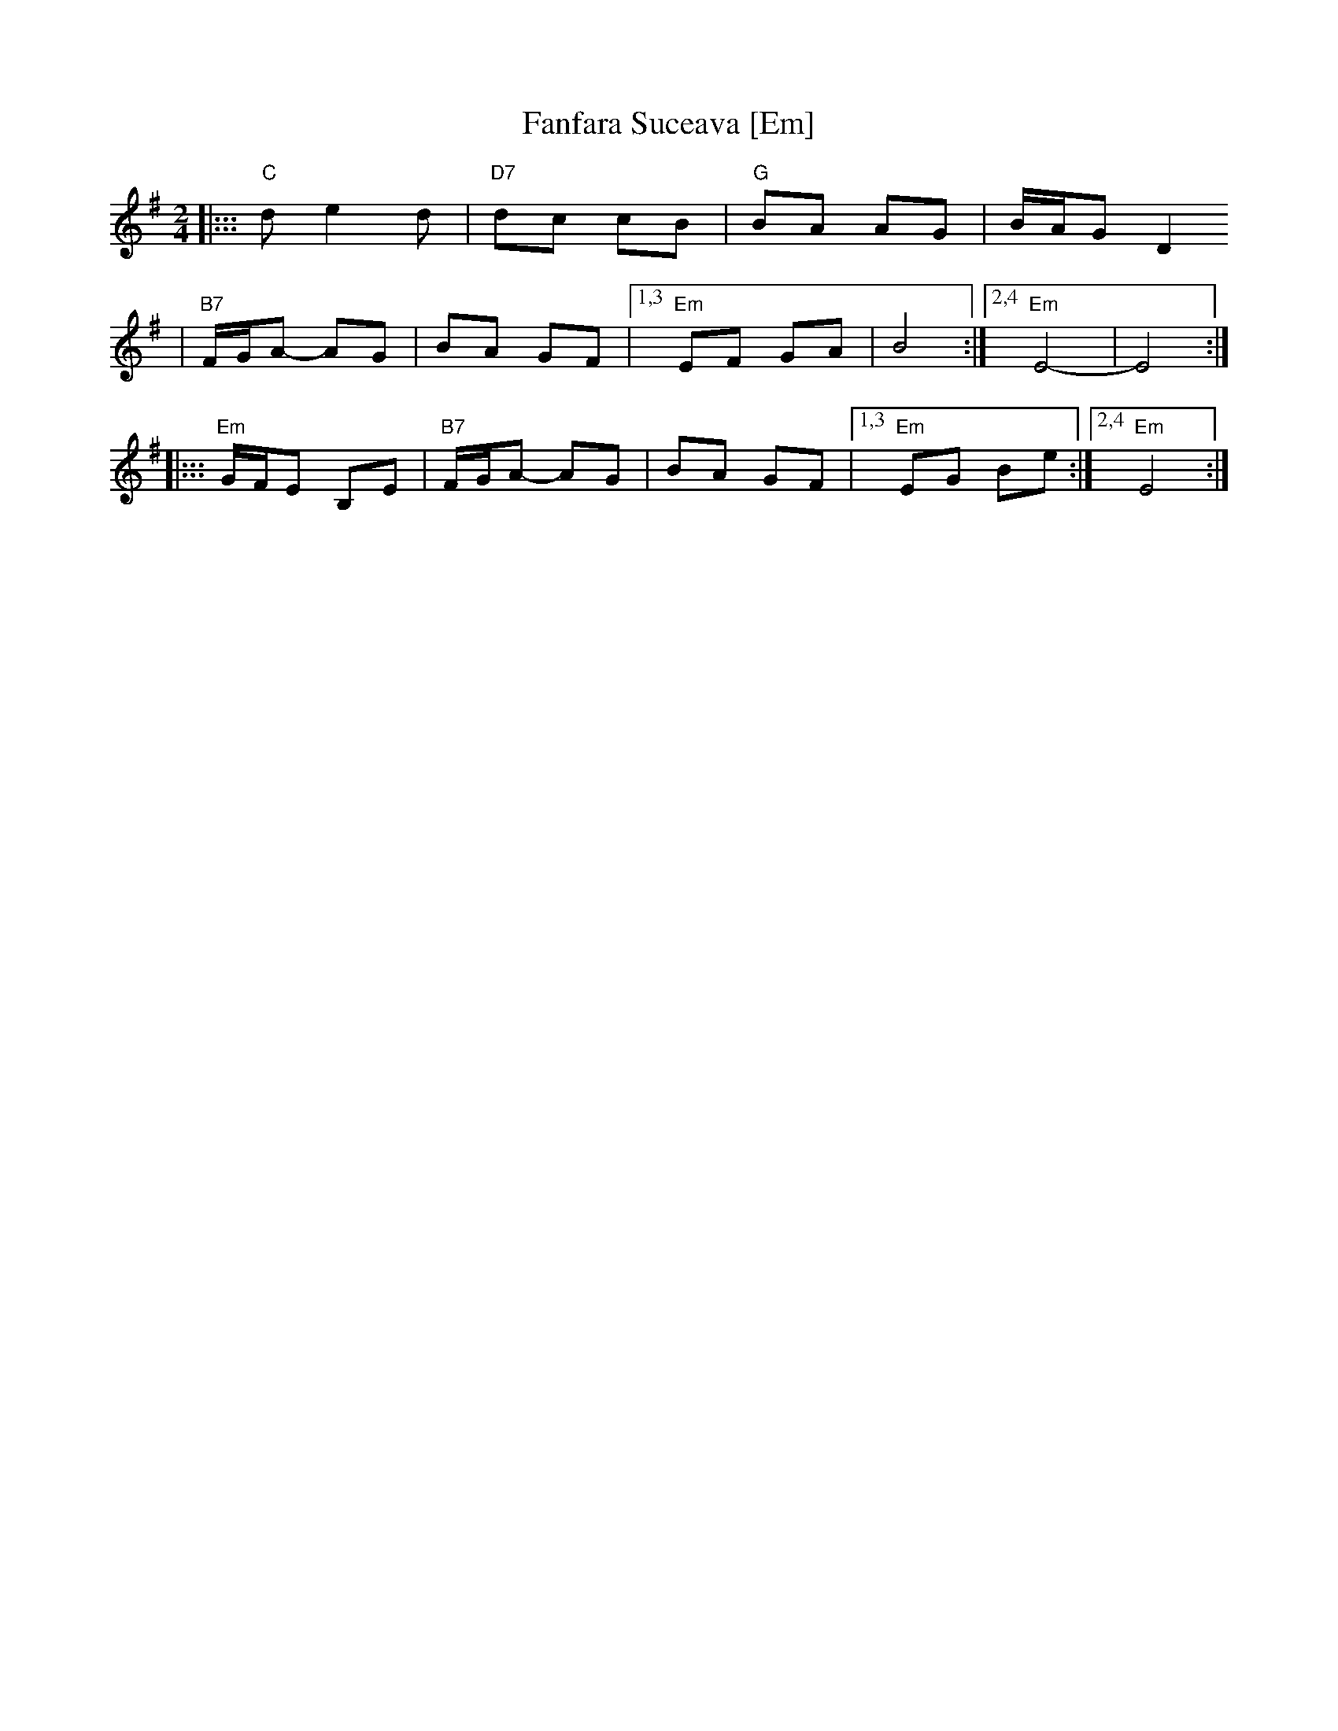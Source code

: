 X: 215
T: Fanfara Suceava [Em]
Z: 2006 John Chambers <jc:trillian.mit.edu>
D: "Veretski Pass" by Veretski Pass (Cookie Segelstein, Joshua Horowitz, Stuart Brotman)
M: 2/4
L: 1/8
K: Em
|::: "C"d e2 d | "D7"dc cB \
| "G"BA AG | B/A/G D2
| "B7"F/G/A- AG | BA GF \
|1,3 "Em"EF GA | B4 \
:|2,4 "Em"E4- | E4 :|
|::: "Em"G/F/E B,E | "B7"F/G/A- AG \
| BA GF |1,3 "Em"EG Be :|2,4 "Em"E4 :|
